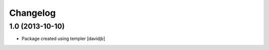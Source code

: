 Changelog
=========

1.0 (2013-10-10)
----------------

- Package created using templer
  [davidjb]
